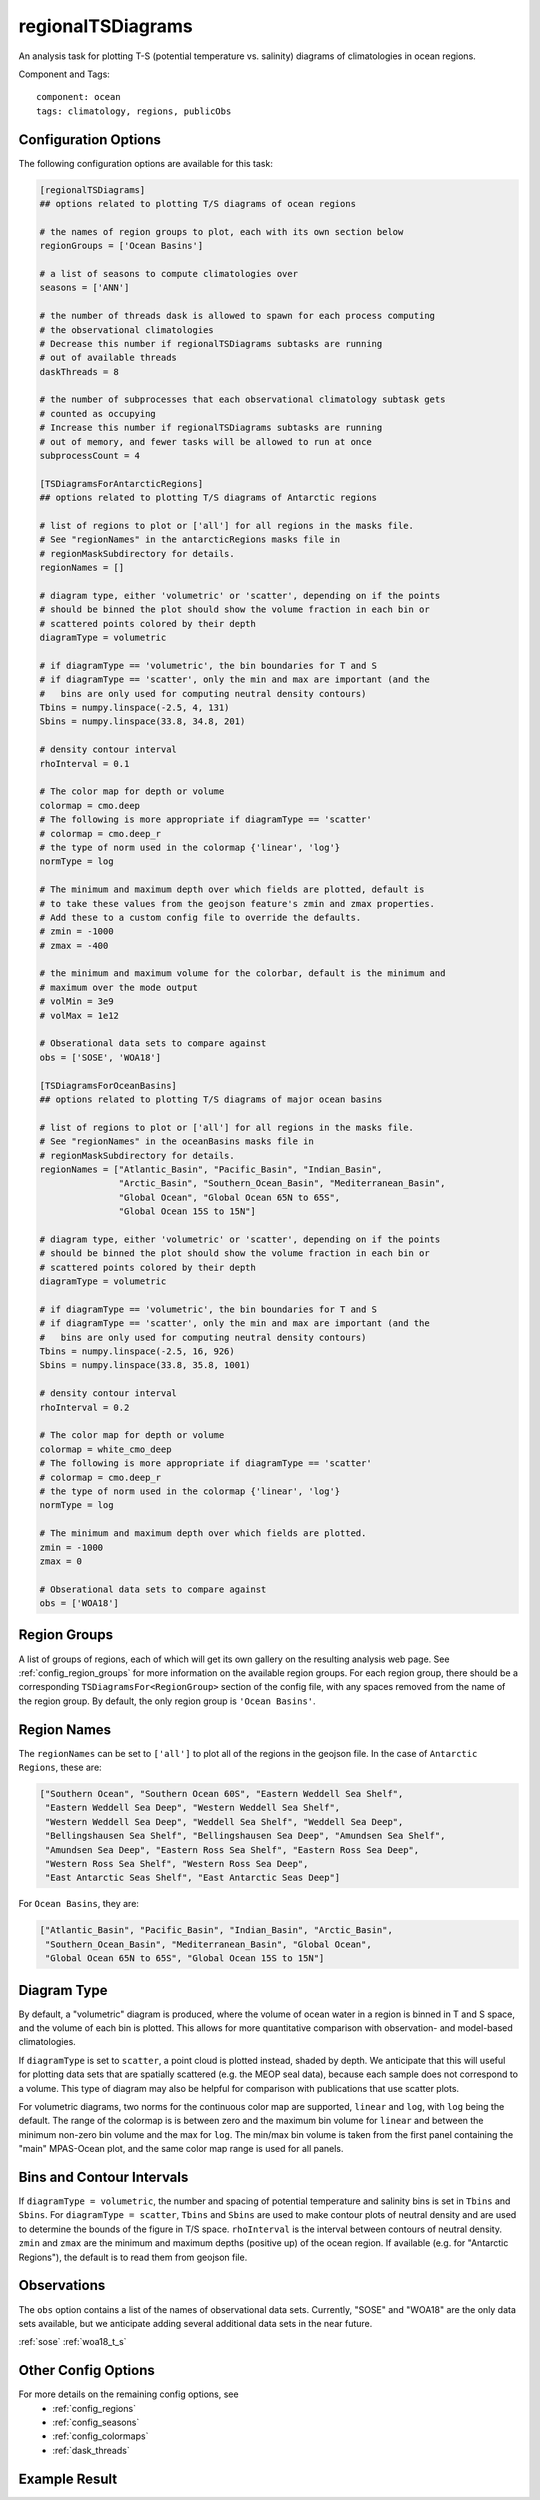 .. _task_regionalTSDiagrams:

regionalTSDiagrams
==================

An analysis task for plotting T-S (potential temperature vs. salinity)
diagrams of climatologies in ocean regions.

Component and Tags::

  component: ocean
  tags: climatology, regions, publicObs

Configuration Options
---------------------

The following configuration options are available for this task:

.. code-block:: cfg

    [regionalTSDiagrams]
    ## options related to plotting T/S diagrams of ocean regions

    # the names of region groups to plot, each with its own section below
    regionGroups = ['Ocean Basins']

    # a list of seasons to compute climatologies over
    seasons = ['ANN']

    # the number of threads dask is allowed to spawn for each process computing
    # the observational climatologies
    # Decrease this number if regionalTSDiagrams subtasks are running
    # out of available threads
    daskThreads = 8

    # the number of subprocesses that each observational climatology subtask gets
    # counted as occupying
    # Increase this number if regionalTSDiagrams subtasks are running
    # out of memory, and fewer tasks will be allowed to run at once
    subprocessCount = 4

    [TSDiagramsForAntarcticRegions]
    ## options related to plotting T/S diagrams of Antarctic regions

    # list of regions to plot or ['all'] for all regions in the masks file.
    # See "regionNames" in the antarcticRegions masks file in
    # regionMaskSubdirectory for details.
    regionNames = []

    # diagram type, either 'volumetric' or 'scatter', depending on if the points
    # should be binned the plot should show the volume fraction in each bin or
    # scattered points colored by their depth
    diagramType = volumetric

    # if diagramType == 'volumetric', the bin boundaries for T and S
    # if diagramType == 'scatter', only the min and max are important (and the
    #   bins are only used for computing neutral density contours)
    Tbins = numpy.linspace(-2.5, 4, 131)
    Sbins = numpy.linspace(33.8, 34.8, 201)

    # density contour interval
    rhoInterval = 0.1

    # The color map for depth or volume
    colormap = cmo.deep
    # The following is more appropriate if diagramType == 'scatter'
    # colormap = cmo.deep_r
    # the type of norm used in the colormap {'linear', 'log'}
    normType = log

    # The minimum and maximum depth over which fields are plotted, default is
    # to take these values from the geojson feature's zmin and zmax properties.
    # Add these to a custom config file to override the defaults.
    # zmin = -1000
    # zmax = -400

    # the minimum and maximum volume for the colorbar, default is the minimum and
    # maximum over the mode output
    # volMin = 3e9
    # volMax = 1e12

    # Obserational data sets to compare against
    obs = ['SOSE', 'WOA18']

    [TSDiagramsForOceanBasins]
    ## options related to plotting T/S diagrams of major ocean basins

    # list of regions to plot or ['all'] for all regions in the masks file.
    # See "regionNames" in the oceanBasins masks file in
    # regionMaskSubdirectory for details.
    regionNames = ["Atlantic_Basin", "Pacific_Basin", "Indian_Basin",
                   "Arctic_Basin", "Southern_Ocean_Basin", "Mediterranean_Basin",
                   "Global Ocean", "Global Ocean 65N to 65S",
                   "Global Ocean 15S to 15N"]

    # diagram type, either 'volumetric' or 'scatter', depending on if the points
    # should be binned the plot should show the volume fraction in each bin or
    # scattered points colored by their depth
    diagramType = volumetric

    # if diagramType == 'volumetric', the bin boundaries for T and S
    # if diagramType == 'scatter', only the min and max are important (and the
    #   bins are only used for computing neutral density contours)
    Tbins = numpy.linspace(-2.5, 16, 926)
    Sbins = numpy.linspace(33.8, 35.8, 1001)

    # density contour interval
    rhoInterval = 0.2

    # The color map for depth or volume
    colormap = white_cmo_deep
    # The following is more appropriate if diagramType == 'scatter'
    # colormap = cmo.deep_r
    # the type of norm used in the colormap {'linear', 'log'}
    normType = log

    # The minimum and maximum depth over which fields are plotted.
    zmin = -1000
    zmax = 0

    # Obserational data sets to compare against
    obs = ['WOA18']

Region Groups
-------------

A list of groups of regions, each of which will get its own gallery on
the resulting analysis web page.  See :ref:`config_region_groups` for
more information on the available region groups.  For each region group, there
should be a corresponding ``TSDiagramsFor<RegionGroup>`` section of the config
file, with any spaces removed from the name of the region group.  By default,
the only region group is ``'Ocean Basins'``.

Region Names
------------

The ``regionNames`` can be set to ``['all']`` to plot all of the
regions in the geojson file.  In the case of ``Antarctic Regions``, these
are:

.. code-block:: cfg

    ["Southern Ocean", "Southern Ocean 60S", "Eastern Weddell Sea Shelf",
     "Eastern Weddell Sea Deep", "Western Weddell Sea Shelf",
     "Western Weddell Sea Deep", "Weddell Sea Shelf", "Weddell Sea Deep",
     "Bellingshausen Sea Shelf", "Bellingshausen Sea Deep", "Amundsen Sea Shelf",
     "Amundsen Sea Deep", "Eastern Ross Sea Shelf", "Eastern Ross Sea Deep",
     "Western Ross Sea Shelf", "Western Ross Sea Deep",
     "East Antarctic Seas Shelf", "East Antarctic Seas Deep"]

For ``Ocean Basins``, they are:

.. code-block:: cfg

    ["Atlantic_Basin", "Pacific_Basin", "Indian_Basin", "Arctic_Basin",
     "Southern_Ocean_Basin", "Mediterranean_Basin", "Global Ocean",
     "Global Ocean 65N to 65S", "Global Ocean 15S to 15N"]

Diagram Type
------------

By default, a "volumetric" diagram is produced, where the volume of ocean water
in a region is binned in T and S space, and the volume of each bin is plotted.
This allows for more quantitative comparison with observation- and model-based
climatologies.

If ``diagramType`` is set to ``scatter``, a point cloud is plotted instead,
shaded by depth.  We anticipate that this will useful for plotting data sets
that are spatially scattered (e.g. the MEOP seal data), because each sample
does not correspond to a volume.  This type of diagram may also be helpful for
comparison with publications that use scatter plots.

For volumetric diagrams, two norms for the continuous color map are supported,
``linear`` and ``log``, with ``log`` being the default.  The range of the
colormap is is between zero and the maximum bin volume for ``linear`` and
between the minimum non-zero bin volume and the max for ``log``.  The min/max
bin volume is taken from the first panel containing the "main" MPAS-Ocean plot,
and the same color map range is used for all panels.

Bins and Contour Intervals
--------------------------
If ``diagramType = volumetric``, the number and spacing of potential
temperature and salinity bins is set in ``Tbins`` and ``Sbins``.  For
``diagramType = scatter``, ``Tbins`` and ``Sbins`` are used to make contour
plots of neutral density and are used to determine the bounds of the figure
in T/S space.  ``rhoInterval`` is the interval between contours of neutral
density.  ``zmin`` and ``zmax`` are the minimum and maximum depths (positive
up) of the ocean region.  If available (e.g. for "Antarctic Regions"), the
default is to read them from geojson file.

Observations
------------
The ``obs`` option contains a list of the names of observational data sets.
Currently, "SOSE" and "WOA18" are the only data sets available, but we
anticipate adding several additional data sets in the near future.

:ref:`sose`
:ref:`woa18_t_s`

Other Config Options
--------------------

For more details on the remaining config options, see
 * :ref:`config_regions`
 * :ref:`config_seasons`
 * :ref:`config_colormaps`
 * :ref:`dask_threads`

Example Result
--------------

.. image:: examples/so_ts_diag.png
   :width: 500 px
   :align: center

.. _`antarctic_ocean_regions`: https://github.com/MPAS-Dev/geometric_features/tree/main/feature_creation_scripts/antarctic_ocean_regions
